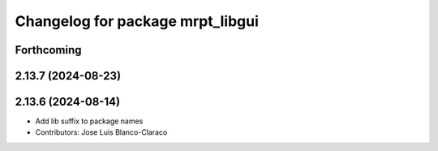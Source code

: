 ^^^^^^^^^^^^^^^^^^^^^^^^^^^^^^^^^
Changelog for package mrpt_libgui
^^^^^^^^^^^^^^^^^^^^^^^^^^^^^^^^^

Forthcoming
-----------

2.13.7 (2024-08-23)
-------------------

2.13.6 (2024-08-14)
-------------------
* Add lib suffix to package names
* Contributors: Jose Luis Blanco-Claraco
